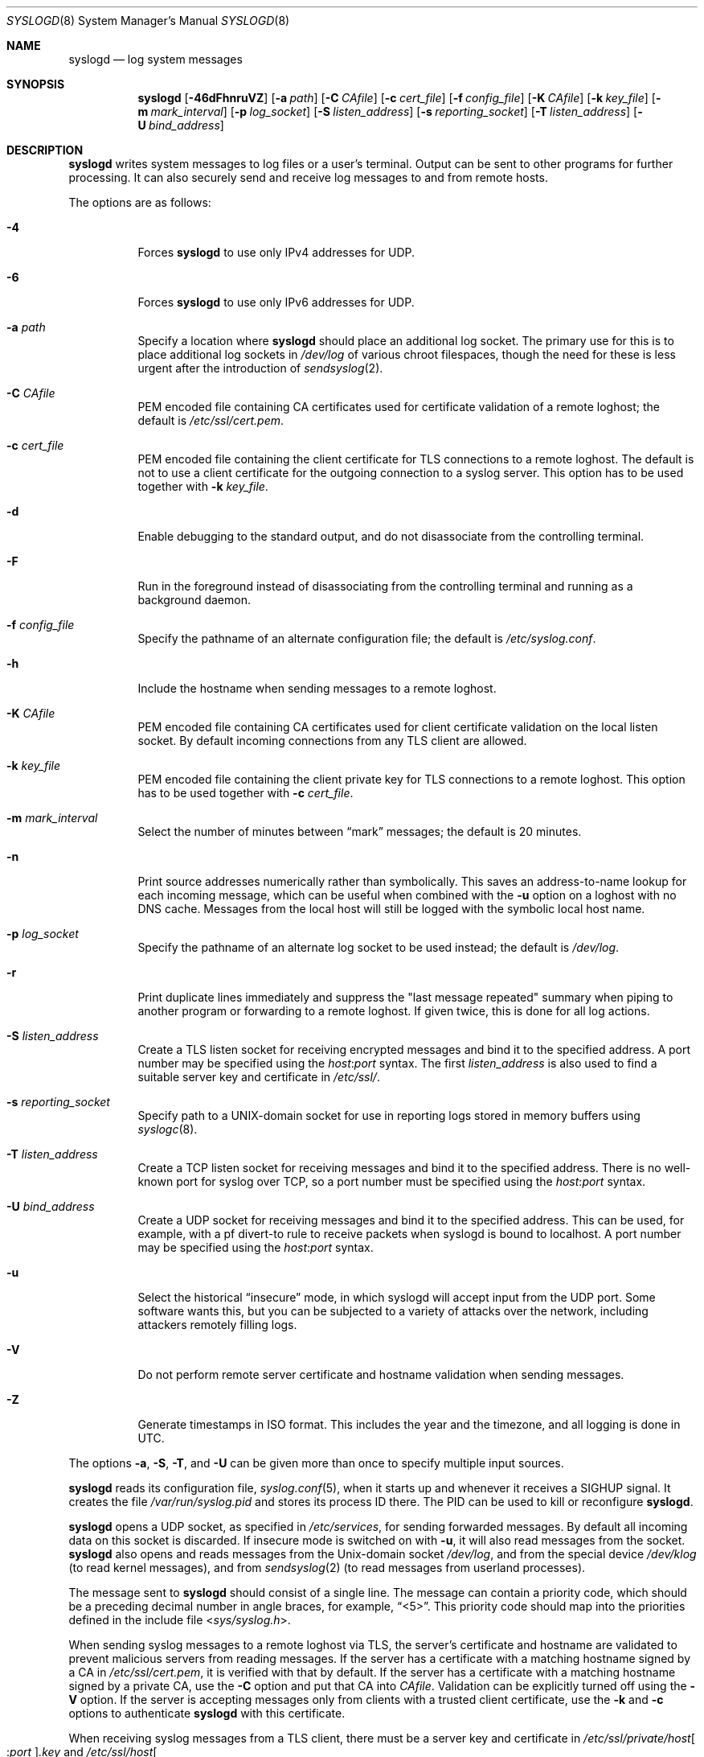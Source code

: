 .\"	$OpenBSD: syslogd.8,v 1.57 2018/01/27 08:38:06 anton Exp $
.\"
.\" Copyright (c) 1983, 1986, 1991, 1993
.\"	The Regents of the University of California.  All rights reserved.
.\"
.\" Redistribution and use in source and binary forms, with or without
.\" modification, are permitted provided that the following conditions
.\" are met:
.\" 1. Redistributions of source code must retain the above copyright
.\"    notice, this list of conditions and the following disclaimer.
.\" 2. Redistributions in binary form must reproduce the above copyright
.\"    notice, this list of conditions and the following disclaimer in the
.\"    documentation and/or other materials provided with the distribution.
.\" 3. Neither the name of the University nor the names of its contributors
.\"    may be used to endorse or promote products derived from this software
.\"    without specific prior written permission.
.\"
.\" THIS SOFTWARE IS PROVIDED BY THE REGENTS AND CONTRIBUTORS ``AS IS'' AND
.\" ANY EXPRESS OR IMPLIED WARRANTIES, INCLUDING, BUT NOT LIMITED TO, THE
.\" IMPLIED WARRANTIES OF MERCHANTABILITY AND FITNESS FOR A PARTICULAR PURPOSE
.\" ARE DISCLAIMED.  IN NO EVENT SHALL THE REGENTS OR CONTRIBUTORS BE LIABLE
.\" FOR ANY DIRECT, INDIRECT, INCIDENTAL, SPECIAL, EXEMPLARY, OR CONSEQUENTIAL
.\" DAMAGES (INCLUDING, BUT NOT LIMITED TO, PROCUREMENT OF SUBSTITUTE GOODS
.\" OR SERVICES; LOSS OF USE, DATA, OR PROFITS; OR BUSINESS INTERRUPTION)
.\" HOWEVER CAUSED AND ON ANY THEORY OF LIABILITY, WHETHER IN CONTRACT, STRICT
.\" LIABILITY, OR TORT (INCLUDING NEGLIGENCE OR OTHERWISE) ARISING IN ANY WAY
.\" OUT OF THE USE OF THIS SOFTWARE, EVEN IF ADVISED OF THE POSSIBILITY OF
.\" SUCH DAMAGE.
.\"
.\"     from: @(#)syslogd.8	8.1 (Berkeley) 6/6/93
.\"	$NetBSD: syslogd.8,v 1.3 1996/01/02 17:41:48 perry Exp $
.\"
.Dd $Mdocdate: January 27 2018 $
.Dt SYSLOGD 8
.Os
.Sh NAME
.Nm syslogd
.Nd log system messages
.Sh SYNOPSIS
.Nm syslogd
.Bk -words
.Op Fl 46dFhnruVZ
.Op Fl a Ar path
.Op Fl C Ar CAfile
.Op Fl c Ar cert_file
.Op Fl f Ar config_file
.Op Fl K Ar CAfile
.Op Fl k Ar key_file
.Op Fl m Ar mark_interval
.Op Fl p Ar log_socket
.Op Fl S Ar listen_address
.Op Fl s Ar reporting_socket
.Op Fl T Ar listen_address
.Op Fl U Ar bind_address
.Ek
.Sh DESCRIPTION
.Nm
writes system messages to log files or a user's terminal.
Output can be sent to other programs
for further processing.
It can also securely send and receive log messages
to and from remote hosts.
.Pp
The options are as follows:
.Bl -tag -width Ds
.It Fl 4
Forces
.Nm
to use only IPv4 addresses for UDP.
.It Fl 6
Forces
.Nm
to use only IPv6 addresses for UDP.
.It Fl a Ar path
Specify a location where
.Nm
should place an additional log socket.
The primary use for this is to place additional log sockets in
.Pa /dev/log
of various chroot filespaces, though the need for these is
less urgent after the introduction of
.Xr sendsyslog 2 .
.It Fl C Ar CAfile
PEM encoded file containing CA certificates used for certificate
validation of a remote loghost;
the default is
.Pa /etc/ssl/cert.pem .
.It Fl c Ar cert_file
PEM encoded file containing the client certificate for TLS connections
to a remote loghost.
The default is not to use a client certificate for the outgoing connection
to a syslog server.
This option has to be used together with
.Fl k Ar key_file .
.It Fl d
Enable debugging to the standard output,
and do not disassociate from the controlling terminal.
.It Fl F
Run in the foreground instead of disassociating from the controlling
terminal and running as a background daemon.
.It Fl f Ar config_file
Specify the pathname of an alternate configuration file;
the default is
.Pa /etc/syslog.conf .
.It Fl h
Include the hostname when sending messages to a remote loghost.
.It Fl K Ar CAfile
PEM encoded file containing CA certificates used for client certificate
validation on the local listen socket.
By default incoming connections from any TLS client are allowed.
.It Fl k Ar key_file
PEM encoded file containing the client private key for TLS connections
to a remote loghost.
This option has to be used together with
.Fl c Ar cert_file .
.It Fl m Ar mark_interval
Select the number of minutes between
.Dq mark
messages; the default is 20 minutes.
.It Fl n
Print source addresses numerically rather than symbolically.
This saves an address-to-name lookup for each incoming message,
which can be useful when combined with the
.Fl u
option on a loghost with no DNS cache.
Messages from the local host will still be logged with
the symbolic local host name.
.It Fl p Ar log_socket
Specify the pathname of an alternate log socket to be used instead;
the default is
.Pa /dev/log .
.It Fl r
Print duplicate lines immediately and suppress the "last message
repeated" summary when piping to another program or forwarding to
a remote loghost.
If given twice, this is done for all log actions.
.It Fl S Ar listen_address
Create a TLS listen socket for receiving encrypted messages and
bind it to the specified address.
A port number may be specified using the
.Ar host : Ns Ar port
syntax.
The first
.Ar listen_address
is also used to find a suitable server key and certificate in
.Pa /etc/ssl/ .
.It Fl s Ar reporting_socket
Specify path to a UNIX-domain
socket for use in reporting logs stored in memory buffers using
.Xr syslogc 8 .
.It Fl T Ar listen_address
Create a TCP listen socket for receiving messages and bind it to
the specified address.
There is no well-known port for syslog over TCP, so a port number
must be specified using the
.Ar host : Ns Ar port
syntax.
.It Fl U Ar bind_address
Create a UDP socket for receiving messages and bind it to the
specified address.
This can be used, for example, with a pf divert-to rule to receive
packets when syslogd is bound to localhost.
A port number may be specified using the
.Ar host : Ns Ar port
syntax.
.It Fl u
Select the historical
.Dq insecure
mode, in which syslogd will
accept input from the UDP port.
Some software wants this, but you can be subjected to a variety of
attacks over the network, including attackers remotely filling logs.
.It Fl V
Do not perform remote server certificate and hostname validation
when sending messages.
.It Fl Z
Generate timestamps in ISO format.
This includes the year and the timezone, and all logging is done
in UTC.
.El
.Pp
The options
.Fl a , S , T ,
and
.Fl U
can be given more than once to specify multiple input sources.
.Pp
.Nm
reads its configuration file,
.Xr syslog.conf 5 ,
when it starts up and whenever it
receives a
.Dv SIGHUP
signal.
It creates the file
.Pa /var/run/syslog.pid
and stores its process ID there.
The PID can be used to kill or reconfigure
.Nm .
.Pp
.Nm
opens a UDP socket, as specified
in
.Pa /etc/services ,
for sending forwarded messages.
By default all incoming data on this socket is discarded.
If insecure mode is switched on with
.Fl u ,
it will also read messages from the socket.
.Nm
also opens and reads messages from the
.Ux Ns -domain
socket
.Pa /dev/log ,
and from the special device
.Pa /dev/klog
(to read kernel messages),
and from
.Xr sendsyslog 2
(to read messages from userland processes).
.Pp
The message sent to
.Nm
should consist of a single line.
The message can contain a priority code, which should be a preceding
decimal number in angle braces, for example,
.Dq <5> .
This priority code should map into the priorities defined in the
include file
.In sys/syslog.h .
.Pp
When sending syslog messages to a remote loghost via TLS, the
server's certificate and hostname are validated to prevent malicious
servers from reading messages.
If the server has a certificate with a matching hostname signed by
a CA in
.Pa /etc/ssl/cert.pem ,
it is verified with that by default.
If the server has a certificate with a matching hostname signed by
a private CA, use the
.Fl C
option and put that CA into
.Ar CAfile .
Validation can be explicitly turned off using the
.Fl V
option.
If the server is accepting messages only from clients with a trusted
client certificate, use the
.Fl k
and
.Fl c
options to authenticate
.Nm
with this certificate.
.Pp
When receiving syslog messages from a TLS client, there must be
a server key and certificate in
.Pa /etc/ssl/private/host Ns Oo : Ns Ar port Oc Ns Ar .key
and
.Pa /etc/ssl/host Ns Oo : Ns Ar port Oc Ns Ar .crt .
If the client uses certificates to authenticate, the CA of the
client's certificate may be added to
.Ar CAfile
using the
.Fl K
option to protect from messages being spoofed by malicious senders.
.Sh FILES
.Bl -tag -width /var/run/syslog.pid -compact
.It Pa /dev/log
Name of the
.Ux Ns -domain
datagram log socket.
.It Pa /dev/klog
Kernel log device.
.It Pa /etc/ssl/
Private keys and public certificates.
.It Pa /etc/syslog.conf
Configuration file.
.It Pa /var/run/syslog.pid
Process ID of current
.Nm .
.El
.Sh SEE ALSO
.Xr logger 1 ,
.Xr syslog 3 ,
.Xr services 5 ,
.Xr syslog.conf 5 ,
.Xr newsyslog 8 ,
.Xr syslogc 8
.Sh HISTORY
The
.Nm
command appeared in
.Bx 4.3 .
.Sh CAVEATS
.Nm
does not create files,
it only logs to existing ones.
